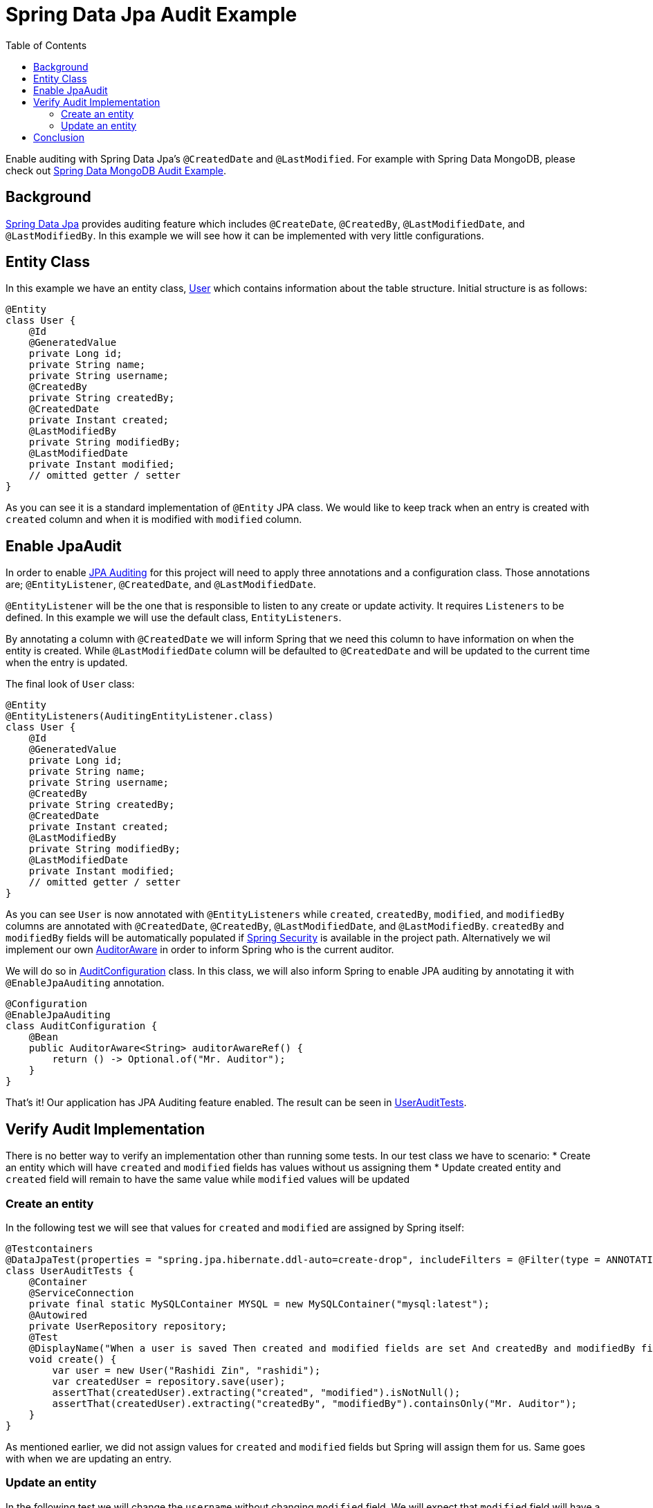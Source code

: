 = Spring Data Jpa Audit Example
:source-highlighter: highlight.js
:toc:
:nofooter:
:icons: font
:url-quickref: https://github.com/rashidi/spring-boot-tutorials/tree/master/data-jpa-audit

Enable auditing with Spring Data Jpa's `@CreatedDate` and `@LastModified`. For example with Spring Data MongoDB, please check out link:../data-mongodb-audit[Spring Data MongoDB Audit Example].


== Background
http://docs.spring.io/spring-data/jpa/docs/current/reference/html/[Spring Data Jpa] provides auditing feature which includes `@CreateDate`, `@CreatedBy`, `@LastModifiedDate`,
and `@LastModifiedBy`. In this example we will see how it can be implemented with very little configurations.

== Entity Class
In this example we have an entity class, link:{url-quickref}/src/main/java/zin/rashidi/boot/data/user/User.java[User] which contains information about the table structure. Initial
structure is as follows:

[source,java]
----
@Entity
class User {
    @Id
    @GeneratedValue
    private Long id;
    private String name;
    private String username;
    @CreatedBy
    private String createdBy;
    @CreatedDate
    private Instant created;
    @LastModifiedBy
    private String modifiedBy;
    @LastModifiedDate
    private Instant modified;
    // omitted getter / setter
}
----

As you can see it is a standard implementation of `@Entity` JPA class. We would like to keep track when an entry is
created with `created` column and when it is modified with `modified` column.

== Enable JpaAudit
In order to enable http://docs.spring.io/spring-data/jpa/docs/current/reference/html/#jpa.auditing[JPA Auditing] for this project will need to apply three annotations and a configuration class.
Those annotations are; `@EntityListener`, `@CreatedDate`, and `@LastModifiedDate`.

`@EntityListener` will be the one that is responsible to listen to any create or update activity. It requires
`Listeners` to be defined. In this example we will use the default class, `EntityListeners`.

By annotating a column with `@CreatedDate` we will inform Spring that we need this column to have information on
when the entity is created. While `@LastModifiedDate` column will be defaulted to `@CreatedDate` and will be updated
to the current time when the entry is updated.

The final look of `User` class:

[source,java]
----
@Entity
@EntityListeners(AuditingEntityListener.class)
class User {
    @Id
    @GeneratedValue
    private Long id;
    private String name;
    private String username;
    @CreatedBy
    private String createdBy;
    @CreatedDate
    private Instant created;
    @LastModifiedBy
    private String modifiedBy;
    @LastModifiedDate
    private Instant modified;
    // omitted getter / setter
}
----

As you can see `User` is now annotated with `@EntityListeners` while `created`, `createdBy`, `modified`, and `modifiedBy` columns are annotated
with `@CreatedDate`, `@CreatedBy`, `@LastModifiedDate`, and `@LastModifiedBy`. `createdBy` and `modifiedBy` fields will be automatically populated
if https://projects.spring.io/spring-security/[Spring Security] is available in the project path. Alternatively we wil implement our own https://docs.spring.io/spring-data/commons/docs/current/api/org/springframework/data/domain/AuditorAware.html[AuditorAware] in order to inform Spring who
is the current auditor.

We will do so in link:{url-quickref}/src/main/java/zin/rashidi/boot/data/audit/AuditConfiguration.java[AuditConfiguration] class. In this class, we will also inform Spring to enable JPA auditing by annotating it with
`@EnableJpaAuditing` annotation.

[source,java]
----
@Configuration
@EnableJpaAuditing
class AuditConfiguration {
    @Bean
    public AuditorAware<String> auditorAwareRef() {
        return () -> Optional.of("Mr. Auditor");
    }
}
----

That's it! Our application has JPA Auditing feature enabled. The result can be seen in link:{url-quickref}/src/test/java/zin/rashidi/boot/data/user/UserAuditTests.java[UserAuditTests].

== Verify Audit Implementation
There is no better way to verify an implementation other than running some tests. In our test class we have to scenario:
* Create an entity which will have `created` and `modified` fields has values without us assigning them
* Update created entity and `created` field will remain to have the same value while `modified` values will be updated

=== Create an entity
In the following test we will see that values for `created` and `modified` are assigned by Spring itself:

[source,java]
----
@Testcontainers
@DataJpaTest(properties = "spring.jpa.hibernate.ddl-auto=create-drop", includeFilters = @Filter(type = ANNOTATION, classes = EnableJpaAuditing.class))
class UserAuditTests {
    @Container
    @ServiceConnection
    private final static MySQLContainer MYSQL = new MySQLContainer("mysql:latest");
    @Autowired
    private UserRepository repository;
    @Test
    @DisplayName("When a user is saved Then created and modified fields are set And createdBy and modifiedBy fields are set to Mr. Auditor")
    void create() {
        var user = new User("Rashidi Zin", "rashidi");
        var createdUser = repository.save(user);
        assertThat(createdUser).extracting("created", "modified").isNotNull();
        assertThat(createdUser).extracting("createdBy", "modifiedBy").containsOnly("Mr. Auditor");
    }
}
----

As mentioned earlier, we did not assign values for `created` and `modified` fields but Spring will assign them for us.
Same goes with when we are updating an entry.

=== Update an entity
In the following test we will change the `username` without changing `modified` field. We will expect that `modified`
field will have a recent time as compare to when it was created:

[source,java]
----
@Testcontainers
@DataJpaTest(properties = "spring.jpa.hibernate.ddl-auto=create-drop", includeFilters = @Filter(type = ANNOTATION, classes = EnableJpaAuditing.class))
class UserAuditTests {
    @Container
    @ServiceConnection
    private final static MySQLContainer MYSQL = new MySQLContainer("mysql:latest");
    @Autowired
    private UserRepository repository;
    @Test
    @DisplayName("When a user is updated Then modified field should be updated")
    @Sql(statements = "INSERT INTO users (id, name, username, created, modified) VALUES ('84', 'Rashidi Zin', 'rashidi', now() - INTERVAL 7 DAY, now() - INTERVAL 7 DAY)")
    void update() {
        var modifiedUser = repository.findById(84L).map(user -> { user.setUsername("rashidi.zin"); return user; }).map(repository::saveAndFlush).orElseThrow();
        var created = (Instant) ReflectionTestUtils.getField(modifiedUser, "created");
        var modified = (Instant) ReflectionTestUtils.getField(modifiedUser, "modified");
        assertThat(modified).isAfter(created);
    }
}
----

As you can see at our final verification we assert that `modified` field should have a greater value than it
previously had.

== Conclusion
To recap. All we need in order to enable JPA auditing feature in this project are:
* `@EnableJpaAuditing`
* `@EntityListeners`
* `@CreatedBy`
* `@CreatedDate`
* `@LastModifiedBy`
* `@LastModifiedDate`
